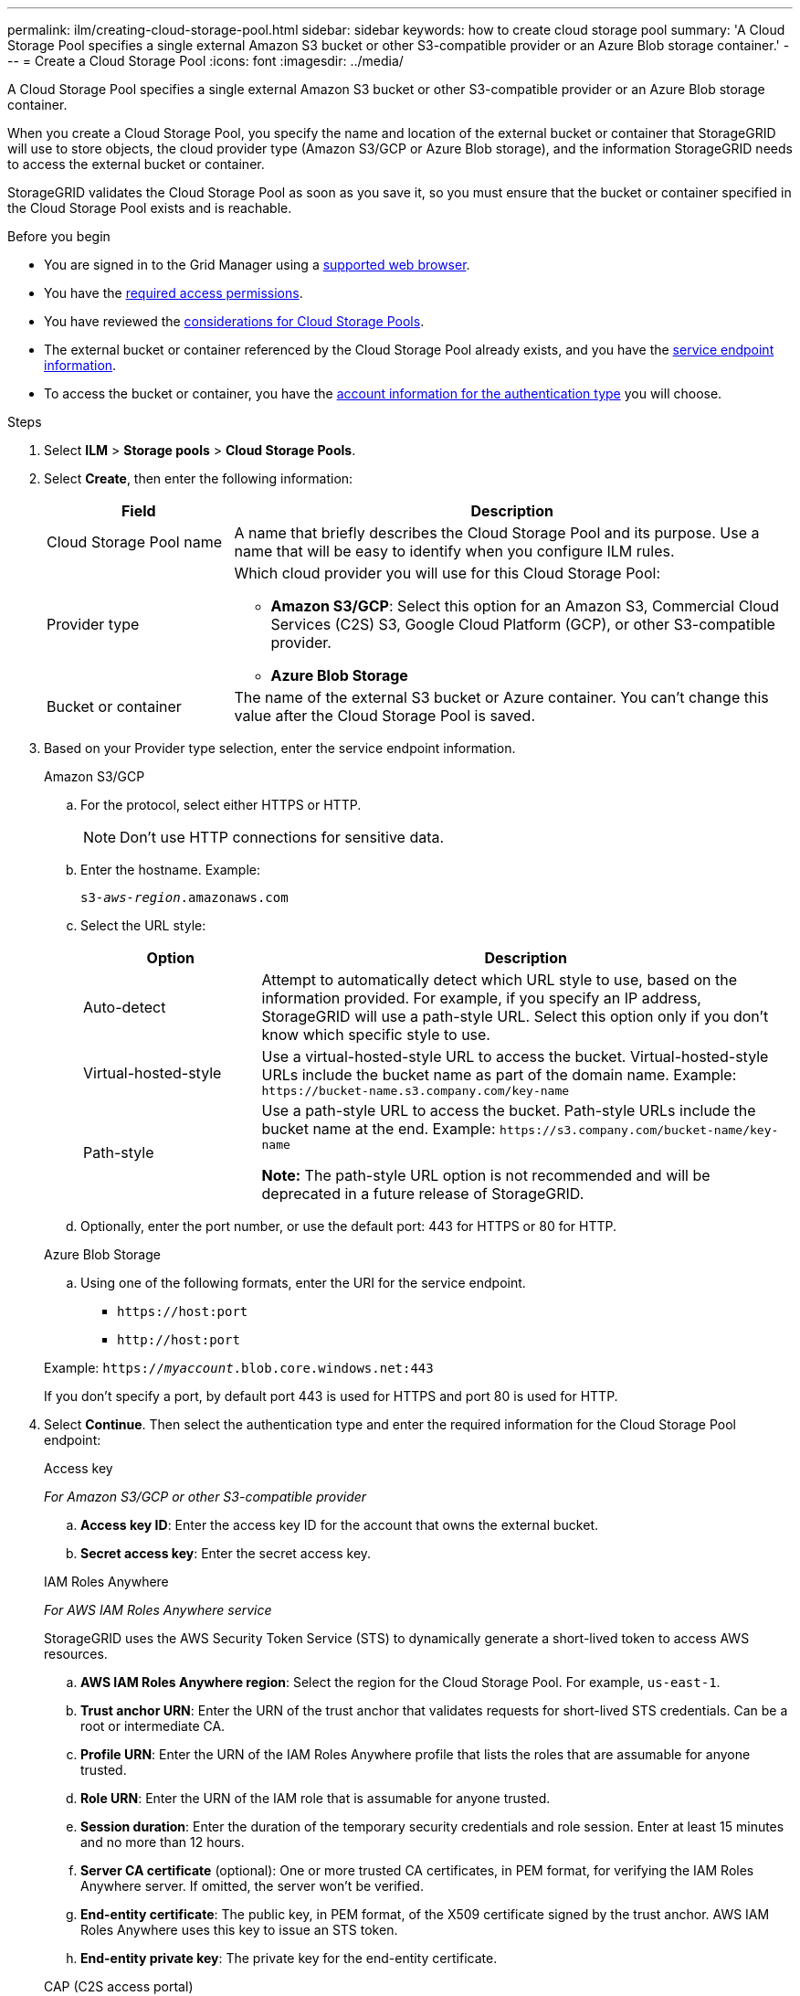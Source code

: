 ---
permalink: ilm/creating-cloud-storage-pool.html
sidebar: sidebar
keywords: how to create cloud storage pool
summary: 'A Cloud Storage Pool specifies a single external Amazon S3 bucket or other S3-compatible provider or an Azure Blob storage container.'
---
= Create a Cloud Storage Pool
:icons: font
:imagesdir: ../media/

[.lead]
A Cloud Storage Pool specifies a single external Amazon S3 bucket or other S3-compatible provider or an Azure Blob storage container. 

When you create a Cloud Storage Pool, you specify the name and location of the external bucket or container that StorageGRID will use to store objects, the cloud provider type (Amazon S3/GCP or Azure Blob storage), and the information StorageGRID needs to access the external bucket or container.

StorageGRID validates the Cloud Storage Pool as soon as you save it, so you must ensure that the bucket or container specified in the Cloud Storage Pool exists and is reachable.

.Before you begin
* You are signed in to the Grid Manager using a link:../admin/web-browser-requirements.html[supported web browser].
* You have the link:../admin/admin-group-permissions.html[required access permissions].
* You have reviewed the link:considerations-for-cloud-storage-pools.html[considerations for Cloud Storage Pools].
* The external bucket or container referenced by the Cloud Storage Pool already exists, and you have the <<service-endpoint-info,service endpoint information>>.
* To access the bucket or container, you have the <<authentication-account-info,account information for the authentication type>> you will choose.

.Steps
. Select *ILM* > *Storage pools* > *Cloud Storage Pools*.

. Select *Create*, then enter the following information:
+
[cols="1a,3a" options="header"]
|===
| Field| Description

| Cloud Storage Pool name
| A name that briefly describes the Cloud Storage Pool and its purpose. Use a name that will be easy to identify when you configure ILM rules.

| Provider type
| Which cloud provider you will use for this Cloud Storage Pool:

* *Amazon S3/GCP*: Select this option for an Amazon S3, Commercial Cloud Services (C2S) S3, Google Cloud Platform (GCP), or other S3-compatible provider. 
* *Azure Blob Storage*

| Bucket or container
| The name of the external S3 bucket or Azure container. You can't change this value after the Cloud Storage Pool is saved.
|===

. [[service-endpoint-info]]Based on your Provider type selection, enter the service endpoint information.
//Service endpoint - tabbed blocks start here
+
[role="tabbed-block"]
====

.Amazon S3/GCP
--

.. For the protocol, select either HTTPS or HTTP.
+
NOTE: Don't use HTTP connections for sensitive data.
+
.. Enter the hostname. Example:
+
`s3-_aws-region_.amazonaws.com`
+
.. Select the URL style:
+
[cols="1a,3a" options="header"]
|===
| Option| Description

| Auto-detect
| Attempt to automatically detect which URL style to use, based on the information provided. For example, if you specify an IP address, StorageGRID will use a path-style URL. Select this option only if you don't know which specific style to use.

| Virtual-hosted-style
| Use a virtual-hosted-style URL to access the bucket. Virtual-hosted-style URLs include the bucket name as part of the domain name. Example: `+https://bucket-name.s3.company.com/key-name+`

| Path-style
| Use a path-style URL to access the bucket. Path-style URLs include the bucket name at the end. Example: `+https://s3.company.com/bucket-name/key-name+`

*Note:* The path-style URL option is not recommended and will be deprecated in a future release of StorageGRID.
|===
+
.. Optionally, enter the port number, or use the default port: 443 for HTTPS or 80 for HTTP.
--
//Service endpoint - end Amazon S3, begin Azure

.Azure Blob Storage
--
.. Using one of the following formats, enter the URI for the service endpoint.

* `+https://host:port+`
* `+http://host:port+`

Example: `https://_myaccount_.blob.core.windows.net:443`

If you don't specify a port, by default port 443 is used for HTTPS and port 80 is used for HTTP.
--
====
//Service endpoint - end tabbed blocks

[start=4]
. [[authentication-account-info]]Select *Continue*. Then select the authentication type and enter the required information for the Cloud Storage Pool endpoint:
+
//Authentication type - tabbed blocks start here
+
[role="tabbed-block"]
====
.Access key
--
_For Amazon S3/GCP or other S3-compatible provider_

.. *Access key ID*: Enter the access key ID for the account that owns the external bucket.
.. *Secret access key*: Enter the secret access key.
--
//Authentication type - end Access key, begin IAM

.IAM Roles Anywhere
--
_For AWS IAM Roles Anywhere service_

StorageGRID uses the AWS Security Token Service (STS) to dynamically generate a short-lived token to access AWS resources.

.. *AWS IAM Roles Anywhere region*: Select the region for the Cloud Storage Pool. For example, `us-east-1`.
.. *Trust anchor URN*: Enter the URN of the trust anchor that validates requests for short-lived STS credentials. Can be a root or intermediate CA.
.. *Profile URN*: Enter the URN of the IAM Roles Anywhere profile that lists the roles that are assumable for anyone trusted.
.. *Role URN*: Enter the URN of the IAM role that is assumable for anyone trusted.
.. *Session duration*: Enter the duration of the temporary security credentials and role session. Enter at least 15 minutes and no more than 12 hours.
.. *Server CA certificate* (optional): One or more trusted CA certificates, in PEM format, for verifying the IAM Roles Anywhere server. If omitted, the server won't be verified.
.. *End-entity certificate*: The public key, in PEM format, of the X509 certificate signed by the trust anchor. AWS IAM Roles Anywhere uses this key to issue an STS token.
.. *End-entity private key*: The private key for the end-entity certificate.
--
//Authentication type - end IAM, begin CAP

.CAP (C2S access portal)
--
_For Commercial Cloud Services (C2S) S3 service_

.. *Temporary credentials URL*: Enter the complete URL that StorageGRID will use to obtain temporary credentials from the CAP server, including all the required and optional API parameters assigned to your C2S account.
.. *Server CA certificate*: Select *Browse* and upload the CA certificate that StorageGRID will use to verify the CAP server. Certificate must be PEM-encoded and issued by an appropriate Government Certificate Authority (CA).
.. *Client certificate*: Select *Browse* and upload the certificate that StorageGRID will use to identify itself to the CAP server. The client certificate must be PEM-encoded, issued by an appropriate Government Certificate Authority (CA), and  granted access to your C2S account.
.. *Client private key*: Select *Browse* and upload the PEM-encoded private key for the client certificate.
.. If the client private key is encrypted, enter the passphrase for decrypting the client private key. Otherwise, leave the *Client private key passphrase* field blank.

NOTE: If the client certificate will be encrypted, use the traditional format for the encryption. PKCS #8 encrypted format is not supported.
--

//Authentication type - end CAP, begin Azure

.Azure Blob Storage
--
_For Azure Blob Storage, Shared Key only_

.. *Account name*: Enter the name of the storage account that owns the external container
.. *Account key*: Enter the secret key for the storage account

You can use the Azure portal to find these values.
--
//Authentication type - end Azure, begin Anonymous

.Anonymous
--
No additional information is required.
--
====
//Authentication type - end tabbed blocks

. Select *Continue*. Then choose the type of server verification you want to use:
+
[cols="1a,2a" options="header"]
|===
| Option| Description

| Use root CA certificates in Storage Node OS
| Use the Grid CA certificates installed on the operating system to secure connections.

| Use custom CA certificate
| Use a custom CA certificate. Select *Browse* and upload the PEM-encoded certificate.

| Do not verify certificate
| Selecting this option means that TLS connections to the Cloud Storage Pool aren't secure.
|===
+
. Select *Save*.
+
When you save a Cloud Storage Pool, StorageGRID does the following:

* Validates that the bucket or container and the service endpoint exist and that they can be reached using the credentials that you specified.
* Writes a marker file to the bucket or container to identify it as a Cloud Storage Pool. Never remove this file, which is named `x-ntap-sgws-cloud-pool-uuid`.
+
If Cloud Storage Pool validation fails, you receive an error message that explains why validation failed. For example, an error might be reported if there is a certificate error or if the bucket or container you specified does not already exist.

. If an error occurs, see the link:troubleshooting-cloud-storage-pools.html[instructions for troubleshooting Cloud Storage Pools], resolve any issues, and then try saving the Cloud Storage Pool again.